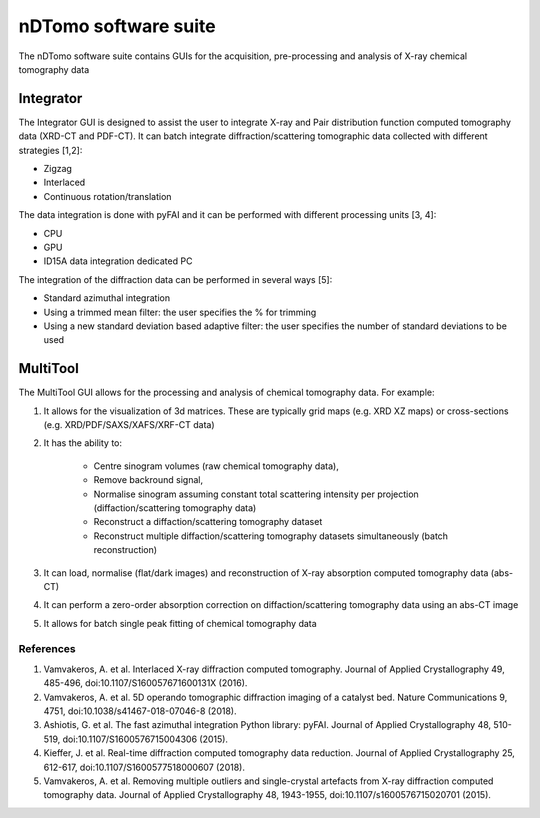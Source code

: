 nDTomo software suite
=====================
The nDTomo software suite contains GUIs for the acquisition, pre-processing and analysis of X-ray chemical tomography data

Integrator
----------
The Integrator GUI is designed to assist the user to integrate X-ray and Pair distribution function computed tomography data (XRD-CT and PDF-CT).
It can batch integrate diffraction/scattering tomographic data collected with different strategies [1,2]:

* Zigzag
* Interlaced
* Continuous rotation/translation

The data integration is done with pyFAI and it can be performed with different processing units [3, 4]:

* CPU
* GPU
* ID15A data integration dedicated PC

The integration of the diffraction data can be performed in several ways [5]:

* Standard azimuthal integration
* Using a trimmed mean filter: the user specifies the % for trimming
* Using a new standard deviation based adaptive filter: the user specifies the number of standard deviations to be used

MultiTool
---------
The MultiTool GUI allows for the processing and analysis of chemical tomography data. For example:

1. It allows for the visualization of 3d matrices. These are typically grid maps (e.g. XRD XZ maps) or cross-sections (e.g. XRD/PDF/SAXS/XAFS/XRF-CT data) 
2. It has the ability to:

	* Centre sinogram volumes (raw chemical tomography data), 
	* Remove backround signal,
	* Normalise sinogram assuming constant total scattering intensity per projection (diffaction/scattering tomography data)
	* Reconstruct a diffaction/scattering tomography dataset
	* Reconstruct multiple diffaction/scattering tomography datasets simultaneously (batch reconstruction)

3. It can load, normalise (flat/dark images) and reconstruction of X-ray absorption computed tomography data (abs-CT)
4. It can perform a zero-order absorption correction on diffaction/scattering tomography data using an abs-CT image
5. It allows for batch single peak fitting of chemical tomography data

References
^^^^^^^^^^

1. Vamvakeros, A. et al. Interlaced X-ray diffraction computed tomography. Journal of Applied Crystallography 49, 485-496, doi:10.1107/S160057671600131X (2016).
2. Vamvakeros, A. et al. 5D operando tomographic diffraction imaging of a catalyst bed. Nature Communications 9, 4751, doi:10.1038/s41467-018-07046-8 (2018).
3. Ashiotis, G. et al. The fast azimuthal integration Python library: pyFAI. Journal of Applied Crystallography 48, 510-519, doi:10.1107/S1600576715004306 (2015).
4. Kieffer, J. et al. Real-time diffraction computed tomography data reduction. Journal of Applied Crystallography 25, 612-617, doi:10.1107/S1600577518000607 (2018).
5. Vamvakeros, A. et al. Removing multiple outliers and single-crystal artefacts from X-ray diffraction computed tomography data. Journal of Applied Crystallography 48, 1943-1955, doi:10.1107/s1600576715020701 (2015).
